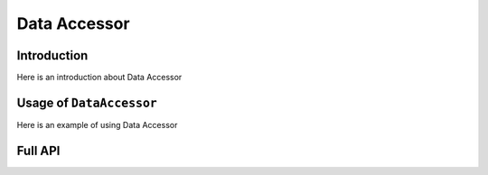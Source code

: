 ********************************************************************************
Data Accessor
********************************************************************************

================================================================================
Introduction
================================================================================

Here is an introduction about Data Accessor

================================================================================
Usage of ``DataAccessor``
================================================================================

Here is an example of using Data Accessor

================================================================================
Full API
================================================================================
